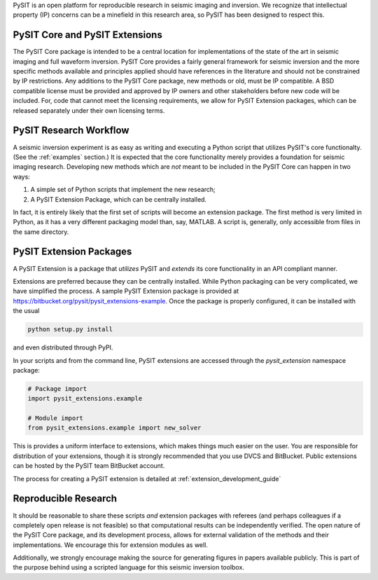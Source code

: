 .. _research_guide:

PySIT is an open platform for reproducible research in seismic imaging and
inversion.  We recognize that intellectual property (IP) concerns can be a
minefield in this research area, so PySIT has been designed to respect this.

PySIT Core and PySIT Extensions
===============================

The PySIT Core package is intended to be a central location for
implementations of the state of the art in seismic imaging and full waveform
inversion.  PySIT Core provides a fairly general framework for seismic
inversion and the more specific methods available and principles applied
should have references in the literature and should not be constrained by IP
restrictions.  Any additions to the PySIT Core package, new methods or old,
must be IP compatible.  A BSD compatible license must be provided and approved
by IP owners and other stakeholders before new code will be included.  For,
code that cannot meet the licensing requirements, we allow for PySIT Extension
packages, which can be released separately under their own licensing terms.

PySIT Research Workflow
=======================

A seismic inversion experiment is as easy as writing and executing a Python
script that utilizes PySIT's core functionalty.  (See the :ref:`examples`
section.)  It is expected that the core functionality merely provides a
foundation for seismic imaging research. Developing new methods which are
*not* meant to be included in the PySIT Core can happen in two ways:

1. A simple set of Python scripts that implement the new research;
2. A PySIT Extension Package, which can be centrally installed.

In fact, it is entirely likely that the first set of scripts will become an
extension package.  The first method is very limited in Python, as it has a
very different packaging model than, say, MATLAB.  A script is, generally,
only accessible from files in the same directory.

PySIT Extension Packages
========================

A PySIT Extension is a package that *utilizes* PySIT and *extends* its core
functionality in an API compliant manner.

Extensions are preferred because they can be centrally installed.  While
Python packaging can be very complicated, we have simplified the process.  A
sample PySIT Extension package is provided at
`<https://bitbucket.org/pysit/pysit_extensions-example>`_.  Once the package
is properly configured, it can be installed with the usual

.. code:: python

	python setup.py install

and even distributed through PyPI.

In your scripts and from the command line, PySIT extensions are accessed
through the `pysit_extension` namespace package:

.. code:: python

	# Package import
	import pysit_extensions.example

	# Module import
	from pysit_extensions.example import new_solver


This is provides a uniform interface to extensions, which makes things much
easier on the user.  You are responsible for distribution of your extensions,
though it is strongly recommended that you use DVCS and BitBucket.  Public
extensions can be hosted by the PySIT team BitBucket account.

The process for creating a PySIT extension is detailed at
:ref:`extension_development_guide`

Reproducible Research
=====================

It should be reasonable to share these scripts *and* extension packages with
referees (and perhaps colleagues if a completely open release is not feasible)
so that computational results can be independently verified.  The open nature
of the PySIT Core package, and its development process, allows for external
validation of the methods and their implementations.  We encourage this for
extension modules as well.

Additionally, we strongly encourage making the source for generating figures
in papers available publicly.  This is part of the purpose behind using a
scripted language for this seismic inversion toolbox.
